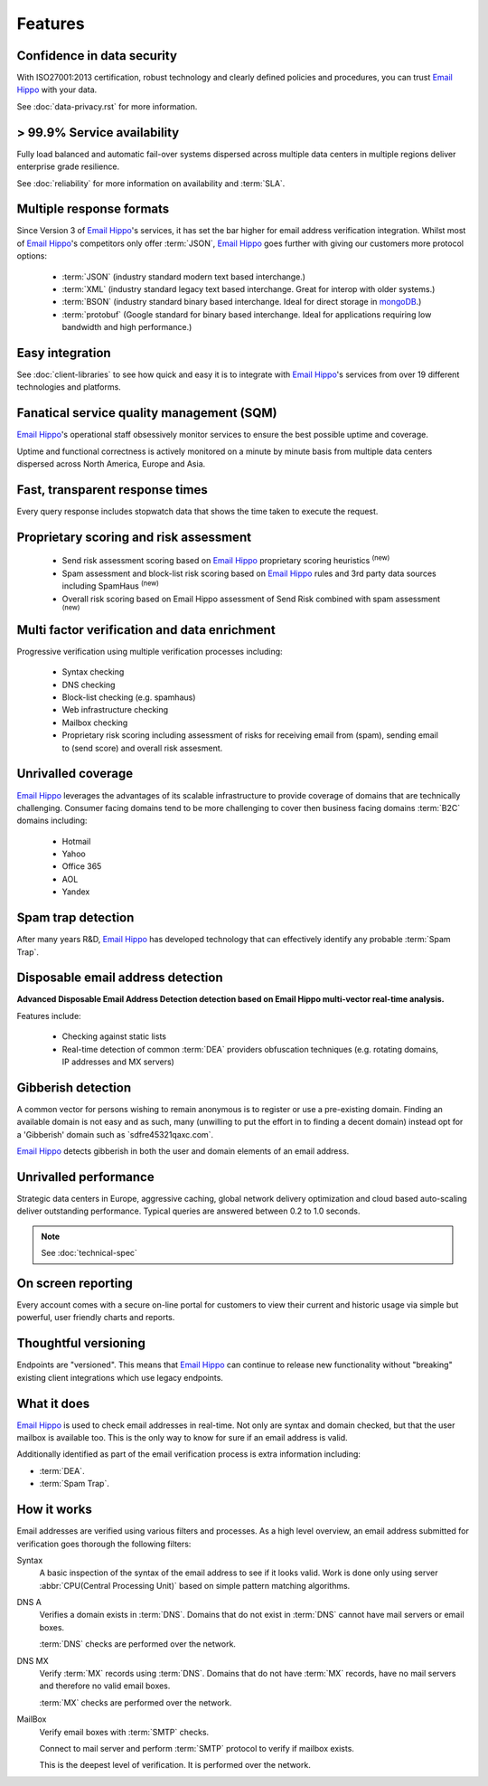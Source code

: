 .. _Email Hippo: http://www.emailhippo.com
.. _mongoDB: https://www.mongodb.com

Features
========

Confidence in data security
---------------------------
With ISO27001:2013 certification, robust technology and clearly defined policies and procedures, you can trust `Email Hippo`_ with your data.

See :doc:`data-privacy.rst` for more information.

> 99.9% Service availability
----------------------------

Fully load balanced and automatic fail-over systems dispersed across 
multiple data centers in multiple regions deliver enterprise grade resilience.

See :doc:`reliability` for more information on availability and :term:`SLA`.

Multiple response formats
-------------------------
Since Version 3 of  `Email Hippo`_'s services, it has set the bar higher for email address verification integration. Whilst most of `Email Hippo`_'s competitors only offer :term:`JSON`, `Email Hippo`_ goes further with giving our customers more protocol options:

 * :term:`JSON` (industry standard modern text based interchange.)
 * :term:`XML` (industry standard legacy text based interchange. Great for interop with older systems.)
 * :term:`BSON` (industry standard binary based interchange. Ideal for direct storage in `mongoDB`_.)
 * :term:`protobuf` (Google standard for binary based interchange. Ideal for applications requiring low bandwidth and high performance.)

Easy integration
----------------
See :doc:`client-libraries` to see how quick and easy it is to integrate with `Email Hippo`_'s services from over 19 different technologies and platforms.
 
Fanatical service quality management (SQM)
------------------------------------------
`Email Hippo`_'s operational staff obsessively monitor services to ensure the best possible uptime and coverage.

Uptime and functional correctness is actively monitored on a minute by minute basis from multiple data centers dispersed across North America, Europe and Asia.

Fast, transparent response times
--------------------------------
Every query response includes stopwatch data that shows the time taken to execute the request.

Proprietary scoring and risk assessment
---------------------------------------
 * Send risk assessment scoring based on `Email Hippo`_ proprietary scoring heuristics :sup:`(new)`
 * Spam assessment and block-list risk scoring based on `Email Hippo`_ rules and 3rd party data sources including SpamHaus :sup:`(new)`
 * Overall risk scoring based on Email Hippo assessment of Send Risk combined with spam assessment :sup:`(new)`

Multi factor verification and data enrichment
---------------------------------------------
Progressive verification using multiple verification processes including:

 * Syntax checking
 * DNS checking
 * Block-list checking (e.g. spamhaus)
 * Web infrastructure checking
 * Mailbox checking
 * Proprietary risk scoring including assessment of risks for receiving email from (spam), sending email to (send score) and overall risk assesment.
 
Unrivalled coverage
-------------------
`Email Hippo`_ leverages the advantages of its scalable infrastructure to provide coverage of domains that are technically challenging. Consumer facing domains tend to be more challenging to cover then business facing domains :term:`B2C` domains including:

 * Hotmail
 * Yahoo
 * Office 365
 * AOL
 * Yandex

Spam trap detection
-------------------
After many years R&D, `Email Hippo`_ has developed technology that can effectively identify any probable :term:`Spam Trap`.

Disposable email address detection
----------------------------------
**Advanced Disposable Email Address Detection detection based on Email Hippo multi-vector real-time analysis.**

Features include:

 * Checking against static lists
 * Real-time detection of common :term:`DEA` providers obfuscation techniques (e.g. rotating domains, IP addresses and MX servers)

Gibberish detection
-------------------
A common vector for persons wishing to remain anonymous is to register or use a pre-existing domain. Finding an available domain is not easy and as such, many (unwilling to put the effort in to finding a decent domain) instead opt for a \'Gibberish\' domain such as \`sdfre45321qaxc.com\`.

`Email Hippo`_ detects gibberish in both the user and domain elements of an email address.

Unrivalled performance
----------------------
Strategic data centers in Europe, aggressive caching, global network delivery optimization and cloud based auto-scaling deliver outstanding performance. 
Typical queries are answered between 0.2 to 1.0 seconds.

.. note:: See :doc:`technical-spec`

On screen reporting
-------------------
Every account comes with a secure on-line portal for customers to view their current and historic usage via simple but powerful, user friendly charts and reports.

Thoughtful versioning
---------------------
Endpoints are \"versioned\". This means that `Email Hippo`_ can continue to release new functionality without \"breaking\" existing client integrations which use legacy endpoints.

What it does
------------
`Email Hippo`_ is used to check email addresses in real-time. 
Not only are syntax and domain checked, but that the user mailbox is available too. This is the only way to know for sure if an email address is valid.

Additionally identified as part of the email verification process is extra information including:

* :term:`DEA`.
* :term:`Spam Trap`.

How it works
------------
Email addresses are verified using various filters and processes. 
As a high level overview, an email address submitted for verification goes thorough the following filters:

Syntax
	A basic inspection of the syntax of the email address to see 
	if it looks valid. Work is done only using server :abbr:`CPU(Central Processing Unit)` 
	based on simple pattern matching algorithms.
	
DNS A
	Verifies a domain exists in :term:`DNS`. Domains that do not 
	exist in :term:`DNS` cannot have mail servers or email boxes.
	
	:term:`DNS` checks are performed over the network.
	
DNS MX
	Verify :term:`MX` records using :term:`DNS`. Domains that do not have 
	:term:`MX` records, have no mail servers and therefore no valid email boxes.
	
	:term:`MX` checks are performed over the network.

MailBox
	Verify email boxes with :term:`SMTP` checks.
	
	Connect to mail server and perform :term:`SMTP` 
	protocol to verify if mailbox exists.
	
	This is the deepest level of verification. It is 
	performed over the network.
